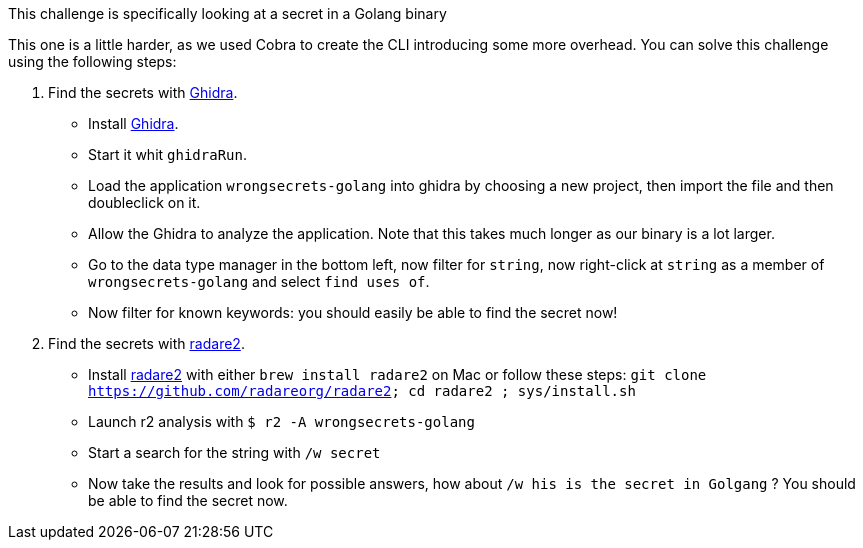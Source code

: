 This challenge is specifically looking at a secret in a Golang binary

This one is a little harder, as we used Cobra to create the CLI introducing some more overhead.
You can solve this challenge using the following steps:

1. Find the secrets with https://ghidra-sre.org/[Ghidra].
- Install https://ghidra-sre.org/[Ghidra].
- Start it whit `ghidraRun`.
- Load the application `wrongsecrets-golang` into ghidra by choosing a new project, then import the file and then doubleclick on it.
- Allow the Ghidra to analyze the application. Note that this takes much longer as our binary is a lot larger.
- Go to the data type manager in the bottom left, now filter for `string`, now right-click at `string` as a member of `wrongsecrets-golang` and select `find uses of`.
- Now filter for known keywords: you should easily be able to find the secret now!

2. Find the secrets with https://www.radare.org[radare2].
- Install https://www.radare.org[radare2] with either `brew install radare2` on Mac or follow these steps: `git clone https://github.com/radareorg/radare2; cd radare2 ; sys/install.sh`
- Launch r2 analysis with `$ r2 -A wrongsecrets-golang`
- Start a search for the string with `/w secret`
- Now take the results and look for possible answers, how about `/w his is the secret in Golgang` ? You should be able to find the secret now.
